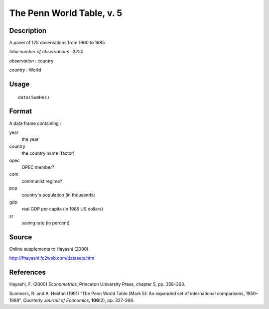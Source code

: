 +--------------------------------------+--------------------------------------+
| SumHes                               |
| R Documentation                      |
+--------------------------------------+--------------------------------------+

The Penn World Table, v. 5
--------------------------

Description
~~~~~~~~~~~

A panel of 125 observations from 1960 to 1985

*total number of observations* : 3250

*observation* : country

*country* : World

Usage
~~~~~

::

    data(SumHes)

Format
~~~~~~

A data frame containing :

year
    the year

country
    the country name (factor)

opec
    OPEC member?

com
    communist regime?

pop
    country's population (in thousands)

gdp
    real GDP per capita (in 1985 US dollars)

sr
    saving rate (in percent)

Source
~~~~~~

Online supplements to Hayashi (2000).

http://fhayashi.fc2web.com/datasets.htm

References
~~~~~~~~~~

Hayashi, F. (2000) *Econometrics*, Princeton University Press, chapter
5, pp. 358–363.

Summers, R. and A. Heston (1991) “The Penn World Table (Mark 5): An
expanded set of international comparisons, 1950–1988”, *Quarterly
Journal of Economics*, **106**\ (2), pp. 327-368.
